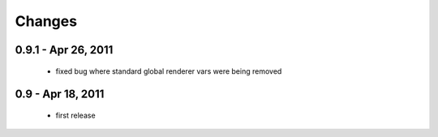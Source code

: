 Changes
=======

0.9.1 - Apr 26, 2011
--------------------

  * fixed bug where standard global renderer vars were being removed

0.9 - Apr 18, 2011
------------------

  * first release
